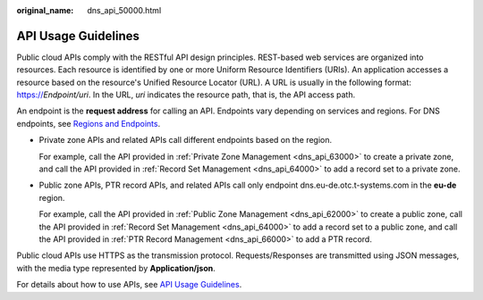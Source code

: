 :original_name: dns_api_50000.html

.. _dns_api_50000:

API Usage Guidelines
====================

Public cloud APIs comply with the RESTful API design principles. REST-based web services are organized into resources. Each resource is identified by one or more Uniform Resource Identifiers (URIs). An application accesses a resource based on the resource's Unified Resource Locator (URL). A URL is usually in the following format: https://*Endpoint/uri*. In the URL, *uri* indicates the resource path, that is, the API access path.

An endpoint is the **request address** for calling an API. Endpoints vary depending on services and regions. For DNS endpoints, see `Regions and Endpoints <https://docs.otc.t-systems.com/endpoint/index.html>`__.

-  Private zone APIs and related APIs call different endpoints based on the region.

   For example, call the API provided in :ref:`Private Zone Management <dns_api_63000>` to create a private zone, and call the API provided in :ref:`Record Set Management <dns_api_64000>` to add a record set to a private zone.

-  Public zone APIs, PTR record APIs, and related APIs call only endpoint dns.eu-de.otc.t-systems.com in the **eu-de** region.

   For example, call the API provided in :ref:`Public Zone Management <dns_api_62000>` to create a public zone, call the API provided in :ref:`Record Set Management <dns_api_64000>` to add a record set to a public zone, and call the API provided in :ref:`PTR Record Management <dns_api_66000>` to add a PTR record.

Public cloud APIs use HTTPS as the transmission protocol. Requests/Responses are transmitted using JSON messages, with the media type represented by **Application/json**.

For details about how to use APIs, see `API Usage Guidelines <https://docs.otc.t-systems.com/en-us/api/apiug/apig-en-api-180328001.html?tag=API%20Documents>`__.
